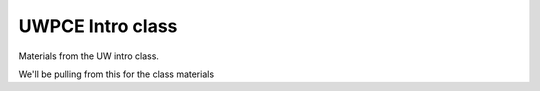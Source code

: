 UWPCE Intro class
==================

Materials from the UW intro class.

We'll be pulling from this for the class materials


